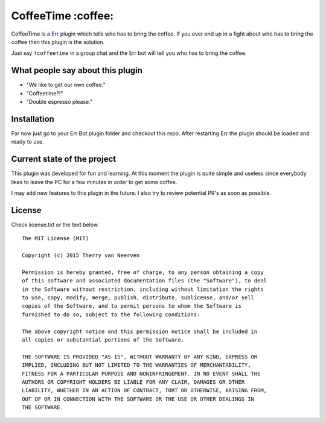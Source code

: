 ===================
CoffeeTime :coffee:
===================

.. image:: https://travis-ci.org/Ecno92/err-coffeetime.svg?branch=master
    :target: https://travis-ci.org/Ecno92/err-coffeetime

CoffeeTime is a `Err <http://errbot.net/>`_ plugin which tells who has to bring the coffee.
If you ever end up in a fight about who has to bring the coffee then this plugin is the solution.

Just say ``!coffeetime`` in a group chat and the Err bot will tell you who has to bring the coffee.

What people say about this plugin
=================================

* "We like to get our own coffee."
* "Coffeetime?!"
* "Double espresso please."

Installation
============

For now just go to your Err Bot plugin folder and checkout this repo.
After restarting Err the plugin should be loaded and ready to use.

Current state of the project
============================

This plugin was developed for fun and learning.
At this moment the plugin is quite simple and useless since everybody
likes to leave the PC for a few minutes in order to get some coffee.

I may add new features to this plugin in the future.
I also try to review potential PR's as soon as possible.

License
=======

Check license.txt or the text below. ::

  The MIT License (MIT)

  Copyright (c) 2015 Therry van Neerven

  Permission is hereby granted, free of charge, to any person obtaining a copy
  of this software and associated documentation files (the "Software"), to deal
  in the Software without restriction, including without limitation the rights
  to use, copy, modify, merge, publish, distribute, sublicense, and/or sell
  copies of the Software, and to permit persons to whom the Software is
  furnished to do so, subject to the following conditions:

  The above copyright notice and this permission notice shall be included in
  all copies or substantial portions of the Software.

  THE SOFTWARE IS PROVIDED "AS IS", WITHOUT WARRANTY OF ANY KIND, EXPRESS OR
  IMPLIED, INCLUDING BUT NOT LIMITED TO THE WARRANTIES OF MERCHANTABILITY,
  FITNESS FOR A PARTICULAR PURPOSE AND NONINFRINGEMENT. IN NO EVENT SHALL THE
  AUTHORS OR COPYRIGHT HOLDERS BE LIABLE FOR ANY CLAIM, DAMAGES OR OTHER
  LIABILITY, WHETHER IN AN ACTION OF CONTRACT, TORT OR OTHERWISE, ARISING FROM,
  OUT OF OR IN CONNECTION WITH THE SOFTWARE OR THE USE OR OTHER DEALINGS IN
  THE SOFTWARE.
